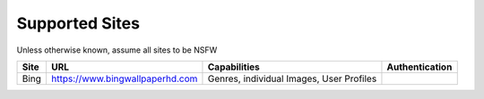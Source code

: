 Supported Sites
===============
Unless otherwise known, assume all sites to be NSFW

==================== =================================== ================================================== ================
Site                 URL                                 Capabilities                                        Authentication
==================== =================================== ================================================== ================
Bing                 https://www.bingwallpaperhd.com     Genres, individual Images, User Profiles
==================== =================================== ================================================== ================